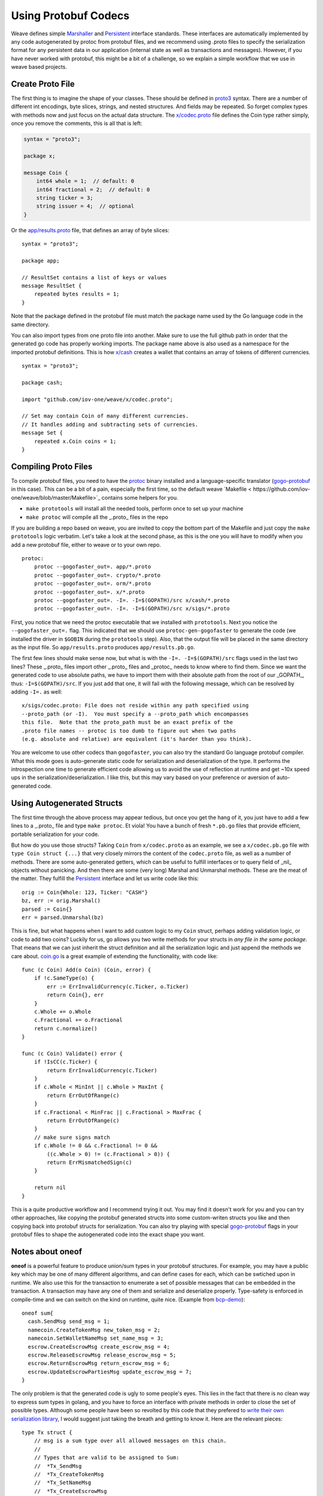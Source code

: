 ---------------------
Using Protobuf Codecs
---------------------

Weave defines simple
`Marshaller <https://github.com/iov-one/weave/blob/master/tx.go#L21-L28>`_ and
`Persistent <https://github.com/iov-one/weave/blob/master/tx.go#L30-L41>`_ interface standards. These interfaces are automatically
implemented by any code autogenerated by protoc from protobuf files,
and we recommend using .proto files to specify the serialization
format for any persistent data in our application (internal state
as well as transactions and messages). However, if you have never
worked with protobuf, this might be a bit of a challenge, so we
explain a simple workflow that we use in weave based projects.

Create Proto File
=================

The first thing is to imagine the shape of your classes.
These should be defined in `proto3 <https://developers.google.com/protocol-buffers/docs/proto3>`_ syntax.
There are a number of different int encodings, byte slices,
strings, and nested structures. And fields may be repeated.
So forget complex types with methods now and just focus on
the actual data structure. The `x/codec.proto <https://github.com/iov-one/weave/blob/master/x/codec.proto>`_ file defines the Coin type rather simply,
once you remove the comments, this is all that is left:

.. code:: proto

    syntax = "proto3";

    package x;

    message Coin {
        int64 whole = 1;  // default: 0
        int64 fractional = 2;  // default: 0
        string ticker = 3;
        string issuer = 4;  // optional
    }

Or the `app/results.proto <https://github.com/iov-one/weave/blob/master/app/results.proto>`_ file, that defines an array of byte slices:

::

    syntax = "proto3";

    package app;

    // ResultSet contains a list of keys or values
    message ResultSet {
        repeated bytes results = 1;
    }

Note that the package defined in the protobuf file must match the
package name used by the Go language code in the same directory.

You can also import types from one proto file into another.
Make sure to use the full github path in order that the generated
go code has properly working imports. The package name above is
also used as a namespace for the imported protobuf definitions.
This is how `x/cash <https://github.com/iov-one/weave/blob/master/x/cash/codec.proto>`_ creates a wallet that contains an
array of tokens of different currencies.

::

    syntax = "proto3";

    package cash;

    import "github.com/iov-one/weave/x/codec.proto";

    // Set may contain Coin of many different currencies.
    // It handles adding and subtracting sets of currencies.
    message Set {
        repeated x.Coin coins = 1;
    }

Compiling Proto Files
=====================

To compile protobuf files, you need to have the
`protoc <https://github.com/google/protobuf#protocol-compiler-installation>`_
binary installed and a language-specific translator
(`gogo-protobuf <https://github.com/gogo/protobuf>`_ in this case).
This can be a bit of a pain, especially the first time, so the default
weave `Makefile < https://github.com/iov-one/weave/blob/master/Makefile>`_
contains some helpers for you.

* ``make prototools`` will install all the needed tools, perform once to set up your machine
* ``make protoc`` will compile all the _.proto_  files in the repo

If you are building a repo based on weave, you are invited to copy the
bottom part of the Makefile and just copy the ``make prototools`` logic
verbatim. Let's take a look at the second phase, as this is the one you
will have to modify when you add a new protobuf file, either to weave
or to your own repo.

::

    protoc:
        protoc --gogofaster_out=. app/*.proto
        protoc --gogofaster_out=. crypto/*.proto
        protoc --gogofaster_out=. orm/*.proto
        protoc --gogofaster_out=. x/*.proto
        protoc --gogofaster_out=. -I=. -I=$(GOPATH)/src x/cash/*.proto
        protoc --gogofaster_out=. -I=. -I=$(GOPATH)/src x/sigs/*.proto

First, you notice that we need the protoc executable that we installed
with ``prototools``. Next you notice the ``--gogofaster_out=.`` flag.
This indicated that we should use ``protoc-gen-gogofaster`` to generate
the code (we installed the driver in ``$GOBIN`` during the ``prototools``
step). Also, that the output file will be placed in the same directory as
the input file. So ``app/results.proto`` produces ``app/results.pb.go``.

The first few lines should make sense now, but what is with the
``-I=. -I=$(GOPATH)/src`` flags used in the last two lines? These
_.proto_ files import other _.proto_ files and _protoc_ needs to know
where to find them. Since we want the generated code to use absolute
paths, we have to import them with their absolute path from the
root of our _GOPATH_, thus: ``-I=$(GOPATH)/src``. If you just add
that one, it will fail with the following message, which can be
resolved by adding ``-I=.`` as well:

::

    x/sigs/codec.proto: File does not reside within any path specified using
    --proto_path (or -I).  You must specify a --proto_path which encompasses
    this file.  Note that the proto_path must be an exact prefix of the
    .proto file names -- protoc is too dumb to figure out when two paths
    (e.g. absolute and relative) are equivalent (it's harder than you think).

You are welcome to use other codecs than ``gogofaster``, you can also
try the standard Go language protobuf compiler. What this mode goes is
auto-generate static code for serialization and deserialization of the
type. It performs the introspection one time to generate efficient code
allowing us to avoid the use of reflection at runtime and get ~10x
speed ups in the serialization/deserialization. I like this, but
this may vary based on your preference or aversion of auto-generated code.

Using Autogenerated Structs
===========================

The first time through the above process may appear tedious, but once you
get the hang of it, you just have to add a few lines to a _.proto_ file
and type ``make protoc``. Et viola! You have a bunch of fresh ``*.pb.go``
files that provide efficient, portable serialization for your code.

But how do you use those structs? Taking ``Coin`` from ``x/codec.proto``
as an example, we see a ``x/codec.pb.go`` file with ``type Coin struct {...}``
that very closely mirrors the content of the ``codec.proto`` file, as
well as a number of methods. There are some auto-generated getters,
which can be useful to fulfill interfaces or to query field
of _nil_ objects without panicking. And then there are some (very long)
Marshal and Unmarshal methods. These are the meat of the matter.
They fulfill the `Persistent <https://github.com/iov-one/weave/blob/master/tx.go#L30-L41>`_
interface and let us write code like this:

::

    orig := Coin{Whole: 123, Ticker: "CASH"}
    bz, err := orig.Marshal()
    parsed := Coin{}
    err = parsed.Unmarshal(bz)

This is fine, but what happens when I want to add custom logic to
my ``Coin`` struct, perhaps adding validation logic, or code
to add two coins? Luckily for us, go allows you two write methods
for your structs in *any file in the same package*. That means that
we can just inherit the struct definition and all the serialization
logic and just append the methods we care about.
`coin.go <https://github.com/iov-one/weave/blob/master/x/coin.go>`_
is a great example of extending the functionality, with code like:

::

    func (c Coin) Add(o Coin) (Coin, error) {
        if !c.SameType(o) {
            err := ErrInvalidCurrency(c.Ticker, o.Ticker)
            return Coin{}, err
        }
        c.Whole += o.Whole
        c.Fractional += o.Fractional
        return c.normalize()
    }

    func (c Coin) Validate() error {
        if !IsCC(c.Ticker) {
            return ErrInvalidCurrency(c.Ticker)
        }
        if c.Whole < MinInt || c.Whole > MaxInt {
            return ErrOutOfRange(c)
        }
        if c.Fractional < MinFrac || c.Fractional > MaxFrac {
            return ErrOutOfRange(c)
        }
        // make sure signs match
        if c.Whole != 0 && c.Fractional != 0 &&
            ((c.Whole > 0) != (c.Fractional > 0)) {
            return ErrMismatchedSign(c)
        }

        return nil
    }

This is a quite productive workflow and I recommend trying it out.
You may find it doesn't work for you and you can try other approaches,
like copying the protobuf generated structs into some custom-writen
structs you like and then copying back into protobuf structs for
serialization. You can also try playing with special
`gogo-protobuf <https://github.com/gogo/protobuf/blob/master/extensions.md>`_ flags in your
protobuf files to shape the autogenerated code into the exact shape
you want.

Notes about oneof
=================

**oneof** is a powerful feature to produce union/sum types in your
protobuf structures. For example, you may have a public key which
may be one of many different algorithms, and can define cases for each,
which can be swtiched upon in runtime. We also use this for the
transaction to enumerate a set of possible messages that can be
embedded in the transaction. A transaction may have any one of them
and serialize and deserialize properly. Type-safety is enforced
in compile-time and we can switch on the kind on runtime, quite nice.
(Example from `bcp-demo <https://github.com/iov-one/bcp-demo/blob/master/app/codec.proto>`_):

::

  oneof sum{
    cash.SendMsg send_msg = 1;
    namecoin.CreateTokenMsg new_token_msg = 2;
    namecoin.SetWalletNameMsg set_name_msg = 3;
    escrow.CreateEscrowMsg create_escrow_msg = 4;
    escrow.ReleaseEscrowMsg release_escrow_msg = 5;
    escrow.ReturnEscrowMsg return_escrow_msg = 6;
    escrow.UpdateEscrowPartiesMsg update_escrow_msg = 7;
  }

The only problem is that the generated code is ugly to some people's eyes.
This lies in the fact that there is no clean way to express sum types in
golang, and you have to force an interface with private methods in order
to close the set of possible types. Although some people have been
so revolted by this code that they prefered to
`write their own serialization library <https://github.com/tendermint/go-amino>`_,
I would suggest just taking the breath and getting to know it.
Here are the relevant pieces:

::

    type Tx struct {
        // msg is a sum type over all allowed messages on this chain.
        //
        // Types that are valid to be assigned to Sum:
        //  *Tx_SendMsg
        //  *Tx_CreateTokenMsg
        //  *Tx_SetNameMsg
        //  *Tx_CreateEscrowMsg
        //  *Tx_ReleaseEscrowMsg
        //  *Tx_ReturnEscrowMsg
        //  *Tx_UpdateEscrowMsg
        Sum isTx_Sum `protobuf_oneof:"sum"`
    ...
    }

    type isTx_Sum interface {
        isTx_Sum()
        MarshalTo([]byte) (int, error)
        Size() int
    }

    type Tx_SendMsg struct {
        SendMsg *cash.SendMsg `protobuf:"bytes,1,opt,name=send_msg,json=sendMsg,oneof"`
    }
    type Tx_CreateTokenMsg struct {
        CreateTokenMsg *namecoin.CreateTokenMsg `protobuf:"bytes,2,opt,name=new_token_msg,json=newTokenMsg,oneof"`
    }

We now have some intermediate structs that give us a layer of indirection
in order to enforce the fact we can now securely switch over all
possible ``tx.Sum`` fields, with
`code like this <https://github.com/iov-one/bcp-demo/blob/master/app/tx.go#L33-61>`_:

::

    sum := tx.GetSum()
    switch t := sum.(type) {
    case *Tx_SendMsg:
        return t.SendMsg, nil
    case *Tx_SetNameMsg:
        return t.SetNameMsg, nil
    case *Tx_CreateTokenMsg:
        return t.CreateTokenMsg, nil
    case *Tx_CreateEscrowMsg:
        return t.CreateEscrowMsg, nil
    case *Tx_ReleaseEscrowMsg:
        return t.ReleaseEscrowMsg, nil
    case *Tx_ReturnEscrowMsg:
        return t.ReturnEscrowMsg, nil
    case *Tx_UpdateEscrowMsg:
        return t.UpdateEscrowMsg, nil
    }

